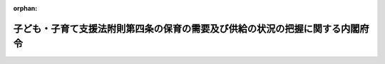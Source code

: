 .. _425M60000002020_20130401_000000000000000:

:orphan:

==============================================================================
子ども・子育て支援法附則第四条の保育の需要及び供給の状況の把握に関する内閣府令
==============================================================================

.. raw:: html
    
    
    <main id="contentsLaw" class="active">
    <div id="innerDocument" class="active">
    
    
    
    
    <div style="margin-bottom: 12px;">
    <div id="lawTitleNo" style="font-size: 1.067rem; font-weight: bold;" class="_shokanBoxParent">平成二十五年内閣府令第二十号<div class="_shokanBox"></div>
    <div class="_inyoBox" id="_inyo_"></div>
    </div>
    <div id="lawTitle" style="margin-left: 3rem; font-size: 1.5rem; font-weight: bold; line-height: 1.25em;" class="_shokanBoxParent">
    <span data-xpath="">子ども・子育て支援法附則第四条の保育の需要及び供給の状況の把握に関する内閣府令</span><div class="_shokanBox" id="_shokan_"><div class="_shokanBtnIcons"></div></div>
    <div class="_inyoBox" id="_inyo_"></div>
    </div>
    </div><section id="EnactStatement" class="active EnactStatement"><div class="_div_EnactStatement _shokanBoxParent" style="text-indent: 1em;">
    <span data-xpath="">子ども・子育て支援法（平成二十四年法律第六十五号）附則第四条の規定に基づき、子ども・子育て支援法附則第四条の保育の需要及び供給の状況の把握に関する内閣府令を次のように定める。</span><div class="_shokanBox" id="_shokan_"><div class="_shokanBtnIcons"></div></div>
    <div class="_inyoBox" id="_inyo_"></div>
    </div></section><section id="MainProvision" class="active MainProvision"><section class="active Paragraph"><div style="text-indent: 1em;" class="_div_ParagraphSentence _shokanBoxParent">
    <span data-xpath="">子ども・子育て支援法附則第四条に規定する国及び地方公共団体による保育の需要及び供給の状況の把握は、厚生労働大臣及び市町村（特別区を含む。以下同じ。）が、毎年度、当該年度の四月一日及び十月一日における次に掲げる事項その他の保育の利用状況に関し必要な事項を把握することにより行うものとする。</span><div class="_shokanBox" id="_shokan_"><div class="_shokanBtnIcons"></div></div>
    <div class="_inyoBox" id="_inyo_"></div>
    </div>
    <div id="" style="margin-left: 1em; text-indent: -1em;" class="_div_ItemSentence _shokanBoxParent">
    <span style="font-weight: bold;">一</span>　<span data-xpath="">保育所利用児童（市町村が児童福祉法（昭和二十二年法律第百六十四号）第二十四条第一項の規定に基づき保育所において行う保育（以下「保育所における保育」という。）を受ける児童をいう。）の数</span><div class="_shokanBox" id="_shokan_"><div class="_shokanBtnIcons"></div></div>
    <div class="_inyoBox" id="_inyo_"></div>
    </div>
    <div id="" style="margin-left: 1em; text-indent: -1em;" class="_div_ItemSentence _shokanBoxParent">
    <span style="font-weight: bold;">二</span>　<span data-xpath="">保育所入所待機児童（児童福祉法第二十四条第二項の規定に基づき保育所における保育を行うことの申込みを行った保護者の当該申込みに係る児童であって保育所における保育が行われていないものをいう。ただし、市町村が家庭的保育事業（同法第六条の三第九項に規定するものをいう。）その他児童の保育に関する事業であって当該市町村が必要と認めるものを利用している児童及び保護者が入所を希望する保育所以外の保育所に入所することができる児童を除く。）の数</span><div class="_shokanBox" id="_shokan_"><div class="_shokanBtnIcons"></div></div>
    <div class="_inyoBox" id="_inyo_"></div>
    </div></section></section><section id="" class="active SupplProvision"><div class="_div_SupplProvisionLabel SupplProvisionLabel _shokanBoxParent" style="margin-bottom: 10px; margin-left: 3em; font-weight: bold;">
    <span data-xpath="">附　則</span><div class="_shokanBox" id="_shokan_"><div class="_shokanBtnIcons"></div></div>
    <div class="_inyoBox" id="_inyo_"></div>
    </div>
    <section class="active Paragraph"><div style="text-indent: 1em;" class="_div_ParagraphSentence _shokanBoxParent">
    <span data-xpath="">この命令は、公布の日から施行する。</span><div class="_shokanBox" id="_shokan_"><div class="_shokanBtnIcons"></div></div>
    <div class="_inyoBox" id="_inyo_"></div>
    </div></section></section>
    
    
    
    
    
    </div>
    </main>
    
    
